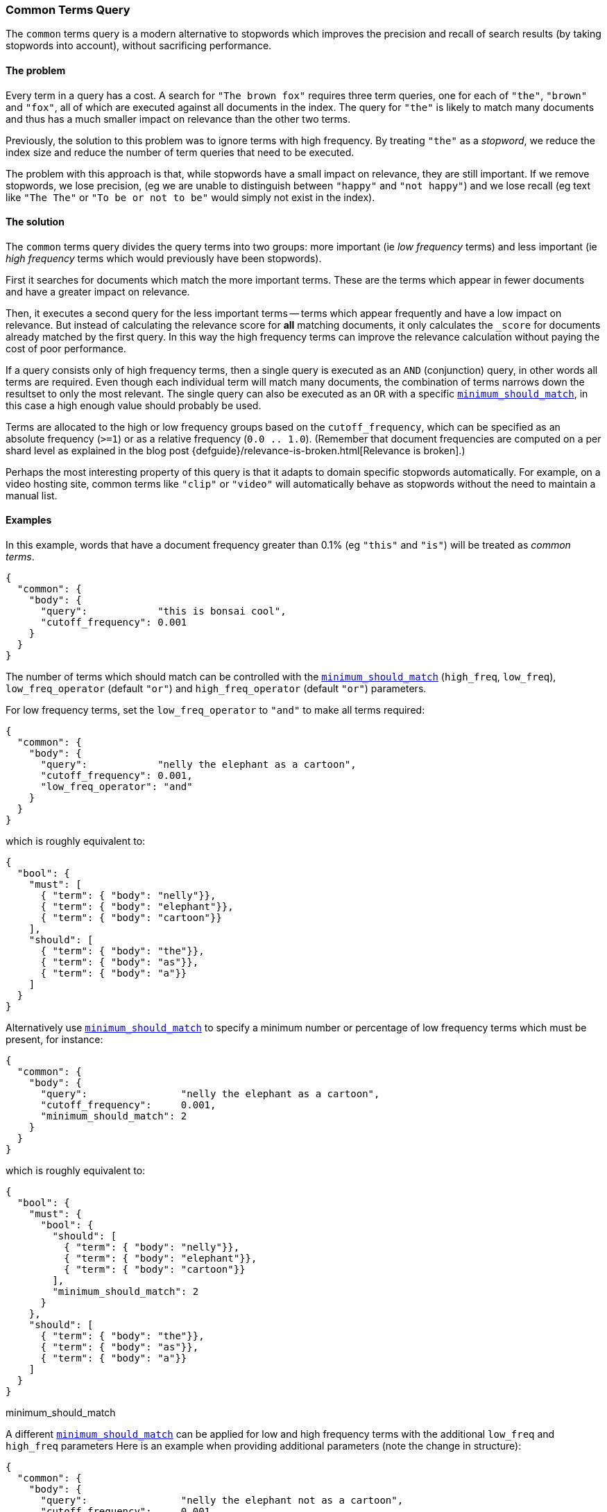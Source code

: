 [[query-dsl-common-terms-query]]
=== Common Terms Query

The `common` terms query is a modern alternative to stopwords which
improves the precision and recall of search results (by taking stopwords
into account), without sacrificing performance.

[float]
==== The problem

Every term in a query has a cost. A search for `"The brown fox"`
requires three term queries, one for each of `"the"`, `"brown"` and
`"fox"`, all of which are executed against all documents in the index.
The query for `"the"` is likely to match many documents and thus has a
much smaller impact on relevance than the other two terms.

Previously, the solution to this problem was to ignore terms with high
frequency. By treating `"the"` as a _stopword_, we reduce the index size
and reduce the number of term queries that need to be executed.

The problem with this approach is that, while stopwords have a small
impact on relevance, they are still important. If we remove stopwords,
we lose precision, (eg we are unable to distinguish between `"happy"`
and `"not happy"`) and we lose recall (eg text like `"The The"` or
`"To be or not to be"` would simply not exist in the index).

[float]
==== The solution

The `common` terms query divides the query terms into two groups: more
important (ie _low frequency_ terms) and less important (ie _high
frequency_ terms which would previously have been stopwords).

First it searches for documents which match the more important terms.
These are the terms which appear in fewer documents and have a greater
impact on relevance.

Then, it executes a second query for the less important terms -- terms
which appear frequently and have a low impact on relevance. But instead
of calculating the relevance score for *all* matching documents, it only
calculates the `_score` for documents already matched by the first
query. In this way the high frequency terms can improve the relevance
calculation without paying the cost of poor performance.

If a query consists only of high frequency terms, then a single query is
executed as an `AND` (conjunction) query, in other words all terms are
required. Even though each individual term will match many documents,
the combination of terms narrows down the resultset to only the most
relevant. The single query can also be executed as an `OR` with a
specific
<<query-dsl-minimum-should-match,`minimum_should_match`>>,
in this case a high enough value should probably be used.

Terms are allocated to the high or low frequency groups based on the
`cutoff_frequency`, which can be specified as an absolute frequency
(`>=1`) or as a relative frequency (`0.0 .. 1.0`). (Remember that document
frequencies are computed on a per shard level as explained in the blog post
{defguide}/relevance-is-broken.html[Relevance is broken].)

Perhaps the most interesting property of this query is that it adapts to
domain specific stopwords automatically. For example, on a video hosting
site, common terms like `"clip"` or `"video"` will automatically behave
as stopwords without the need to maintain a manual list.

[float]
==== Examples

In this example, words that have a document frequency greater than 0.1%
(eg `"this"` and `"is"`) will be treated as _common terms_.

[source,js]
--------------------------------------------------
{
  "common": {
    "body": {
      "query":            "this is bonsai cool",
      "cutoff_frequency": 0.001
    }
  }
}
--------------------------------------------------

The number of terms which should match can be controlled with the
<<query-dsl-minimum-should-match,`minimum_should_match`>>
(`high_freq`, `low_freq`), `low_freq_operator` (default `"or"`) and
`high_freq_operator` (default `"or"`) parameters.

For low frequency terms, set the `low_freq_operator` to `"and"` to make
all terms required:

[source,js]
--------------------------------------------------
{
  "common": {
    "body": {
      "query":            "nelly the elephant as a cartoon",
      "cutoff_frequency": 0.001,
      "low_freq_operator": "and"
    }
  }
}
--------------------------------------------------

which is roughly equivalent to:

[source,js]
--------------------------------------------------
{
  "bool": {
    "must": [
      { "term": { "body": "nelly"}},
      { "term": { "body": "elephant"}},
      { "term": { "body": "cartoon"}}
    ],
    "should": [
      { "term": { "body": "the"}},
      { "term": { "body": "as"}},
      { "term": { "body": "a"}}
    ]
  }
}
--------------------------------------------------

Alternatively use
<<query-dsl-minimum-should-match,`minimum_should_match`>>
to specify a minimum number or percentage of low frequency terms which
must be present, for instance:

[source,js]
--------------------------------------------------
{
  "common": {
    "body": {
      "query":                "nelly the elephant as a cartoon",
      "cutoff_frequency":     0.001,
      "minimum_should_match": 2
    }
  }
}
--------------------------------------------------

which is roughly equivalent to:

[source,js]
--------------------------------------------------
{
  "bool": {
    "must": {
      "bool": {
        "should": [
          { "term": { "body": "nelly"}},
          { "term": { "body": "elephant"}},
          { "term": { "body": "cartoon"}}
        ],
        "minimum_should_match": 2
      }
    },
    "should": [
      { "term": { "body": "the"}},
      { "term": { "body": "as"}},
      { "term": { "body": "a"}}
    ]
  }
}
--------------------------------------------------

minimum_should_match

A different
<<query-dsl-minimum-should-match,`minimum_should_match`>>
can be applied for low and high frequency terms with the additional
`low_freq` and `high_freq` parameters Here is an example when providing
additional parameters (note the change in structure):

[source,js]
--------------------------------------------------
{
  "common": {
    "body": {
      "query":                "nelly the elephant not as a cartoon",
      "cutoff_frequency":     0.001,
      "minimum_should_match": {
          "low_freq" : 2,
          "high_freq" : 3
       }
    }
  }
}
--------------------------------------------------

which is roughly equivalent to:

[source,js]
--------------------------------------------------
{
  "bool": {
    "must": {
      "bool": {
        "should": [
          { "term": { "body": "nelly"}},
          { "term": { "body": "elephant"}},
          { "term": { "body": "cartoon"}}
        ],
        "minimum_should_match": 2
      }
    },
    "should": {
      "bool": {
        "should": [
          { "term": { "body": "the"}},
          { "term": { "body": "not"}},
          { "term": { "body": "as"}},
          { "term": { "body": "a"}}
        ],
        "minimum_should_match": 3
      }
    }
  }
}
--------------------------------------------------

In this case it means the high frequency terms have only an impact on
relevance when there are at least three of them. But the most
interesting use of the
<<query-dsl-minimum-should-match,`minimum_should_match`>>
for high frequency terms is when there are only high frequency terms:

[source,js]
--------------------------------------------------
{
  "common": {
    "body": {
      "query":                "how not to be",
      "cutoff_frequency":     0.001,
      "minimum_should_match": {
          "low_freq" : 2,
          "high_freq" : 3
       }
    }
  }
}
--------------------------------------------------

which is roughly equivalent to:

[source,js]
--------------------------------------------------
{
  "bool": {
    "should": [
      { "term": { "body": "how"}},
      { "term": { "body": "not"}},
      { "term": { "body": "to"}},
      { "term": { "body": "be"}}
    ],
    "minimum_should_match": "3<50%"
  }
}
--------------------------------------------------

The high frequency generated query is then slightly less restrictive
than with an `AND`.

The `common` terms query also supports `boost`, `analyzer` and
`disable_coord` as parameters.
